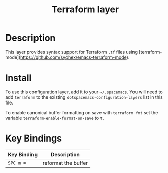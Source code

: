 #+TITLE: Terraform layer

[[file:img/terraform.png]]

* Table of Contents                                         :TOC_4_gh:noexport:
 - [[#description][Description]]
 - [[#install][Install]]
 - [[#key-bindings][Key Bindings]]

* Description
This layer provides syntax support for Terraform =.tf= files using
[terraform-mode](https://github.com/syohex/emacs-terraform-mode).

* Install
To use this configuration layer, add it to your =~/.spacemacs=. You will need to
add =terraform= to the existing =dotspacemacs-configuration-layers= list in this
file.

To enable canonical buffer formatting on save with =terraform fmt= set the
variable =terraform-enable-format-on-save= to =t=.

* Key Bindings

| Key Binding | Description         |
|-------------+---------------------|
| ~SPC m =~   | reformat the buffer |
